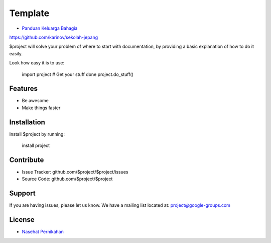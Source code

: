 Template
========

- `Panduan Keluarga Bahagia <https://www.navi.id/>`_
https://github.com/karinov/sekolah-jepang

$project will solve your problem of where to start with documentation,
by providing a basic explanation of how to do it easily.

Look how easy it is to use:

    import project
    # Get your stuff done
    project.do_stuff()

Features
--------

- Be awesome
- Make things faster

Installation
------------

Install $project by running:

    install project

Contribute
----------

- Issue Tracker: github.com/$project/$project/issues
- Source Code: github.com/$project/$project

Support
-------

If you are having issues, please let us know.
We have a mailing list located at: project@google-groups.com

License
-------

- `Nasehat Pernikahan <https://www.indah.web.id/>`_
